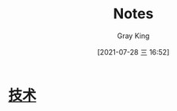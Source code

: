 :PROPERTIES:
:ID:       2240E03A-9494-4214-BDD9-99A645D4814E
:END:
#+TITLE: Notes
#+AUTHOR: Gray King
#+DATE: [2021-07-28 三 16:52]
#+HUGO_BASE_DIR: ../
#+HUGO_SECTION: notes

* [[id:D8647CA5-EF49-4428-B2E5-09BA1BFA159A][技术]]
